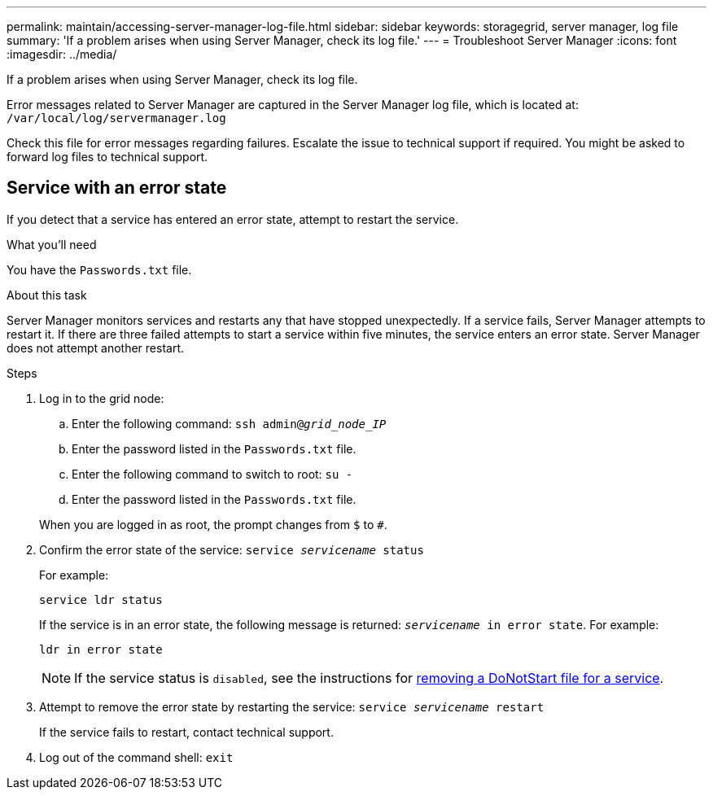 ---
permalink: maintain/accessing-server-manager-log-file.html
sidebar: sidebar
keywords: storagegrid, server manager, log file
summary: 'If a problem arises when using Server Manager, check its log file.'
---
= Troubleshoot Server Manager
:icons: font
:imagesdir: ../media/

[.lead]
If a problem arises when using Server Manager, check its log file.

Error messages related to Server Manager are captured in the Server Manager log file, which is located at: `/var/local/log/servermanager.log`

Check this file for error messages regarding failures. Escalate the issue to technical support if required. You might be asked to forward log files to technical support.

== Service with an error state

If you detect that a service has entered an error state, attempt to restart the service.

.What you'll need

You have the `Passwords.txt` file.

.About this task

Server Manager monitors services and restarts any that have stopped unexpectedly. If a service fails, Server Manager attempts to restart it. If there are three failed attempts to start a service within five minutes, the service enters an error state. Server Manager does not attempt another restart.

.Steps

. Log in to the grid node:
 .. Enter the following command: `ssh admin@_grid_node_IP_`
 .. Enter the password listed in the `Passwords.txt` file.
 .. Enter the following command to switch to root: `su -`
 .. Enter the password listed in the `Passwords.txt` file.

+
When you are logged in as root, the prompt changes from `$` to `#`.
. Confirm the error state of the service: `service _servicename_ status`
+
For example:
+
----
service ldr status
----
+
If the service is in an error state, the following message is returned: `_servicename_ in error state`. For example:
+
----
ldr in error state
----
+
NOTE: If the service status is `disabled`, see the instructions for link:using-donotstart-file.html[removing a DoNotStart file for a service].

. Attempt to remove the error state by restarting the service: `service _servicename_ restart`
+
If the service fails to restart, contact technical support.

. Log out of the command shell: `exit`

